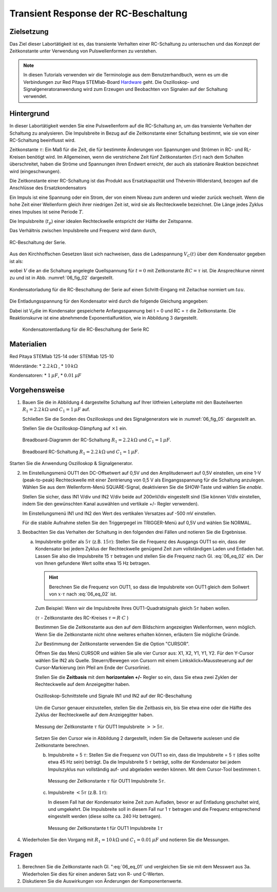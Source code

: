 Transient Response der RC-Beschaltung
=====================================


Zielsetzung
-----------

Das Ziel dieser Labortätigkeit ist es, das transiente Verhalten einer
RC-Schaltung zu untersuchen und das Konzept der Zeitkonstante unter
Verwendung von Pulswellenformen zu verstehen.


.. note::

   .. _Hardware: http://redpitaya.readthedocs.io/en/latest/doc/developerGuide/125-10/top.html

   In diesen Tutorials verwenden wir die Terminologie aus dem
   Benutzerhandbuch, wenn es um die Verbindungen zur Red Pitaya
   STEMlab-Board Hardware_ geht. Die Oszilloskop- und
   Signalgeneratoranwendung wird zum Erzeugen und Beobachten
   von Signalen auf der Schaltung verwendet.



Hintergrund
-----------

In dieser Labortätigkeit wenden Sie eine Pulswellenform auf die
RC-Schaltung an, um das transiente Verhalten der Schaltung zu
analysieren. Die Impulsbreite in Bezug auf die Zeitkonstante einer
Schaltung bestimmt, wie sie von einer RC-Schaltung beeinflusst wird.


Zeitkonstante :math:`\tau`: Ein Maß für die Zeit, die für bestimmte
Änderungen von Spannungen und Strömen in RC- und RL-Kreisen benötigt
wird. Im Allgemeinen, wenn die verstrichene Zeit fünf Zeitkonstanten
(:math:`5 \tau`) nach dem Schalten überschreitet, haben die Ströme und
Spannungen ihren Endwert erreicht, der auch als stationäre Reaktion
bezeichnet wird (eingeschwungen).

Die Zeitkonstante einer RC-Schaltung ist das Produkt aus
Ersatzkapazität und Thévenin-Widerstand, bezogen auf die Anschlüsse
des Ersatzkondensators


.. math:: \tau = R \cdot C
   :label: 06_eq_01

Ein Impuls ist eine Spannung oder ein Strom, der von einem Niveau zum
anderen und wieder zurück wechselt. Wenn die hohe Zeit einer
Wellenform gleich ihrer niedrigen Zeit ist, wird sie als Rechteckwelle
bezeichnet. Die Länge jedes Zyklus eines Impulses ist seine Periode
:math:`T`.

Die Impulsbreite (:math:`t_p`) einer idealen Rechteckwelle entspricht der
Hälfte der Zeitspanne.

Das Verhältnis zwischen Impulsbreite und Frequenz wird dann durch, 

.. math:: f = \frac{1}{2 t_p}
   :label: 06_eq_02

	   
.. _06_fig_01:
.. figure:: img/Activity_06_Fig_01.png
   :align: center
	   
   RC-Beschaltung der Serie.
   

Aus den Kirchhoffschen Gesetzen lässt sich nachweisen, dass die
Ladespannung :math:`V_C(t)` über dem Kondensator gegeben ist als:


.. math:: V_C (t) = V \left(1 - e^{-\frac{\tau}{RC}} \right), \quad t >= 0
   :label: 06_eq_03
	   
	  

wobei :math:`V` die an die Schaltung angelegte Quellspannung für
:math:`t=0` mit Zeitkonstante :math:`RC=\tau` ist. Die Ansprechkurve
nimmt zu und ist in Abb. :numref:`06_fig_02` dargestellt.


.. _06_fig_02:
.. figure:: img/Activity_06_Fig_02.png
   :align: center

   Kondensatorladung für die RC-Beschaltung der Serie auf einen
   Schritt-Eingang mit Zeitachse normiert um :math:`tau`. 
	    
	    
Die Entladungsspannung für den Kondensator wird durch die folgende
Gleichung angegeben:


.. math:: V_C (t) = V_o e^{-\frac{\tau}{RC}}, \quad t >= 0
   :label: _06_eq_04
	   

Dabei ist V\ :sub:`0`\ die im Kondensator gespeicherte Anfangsspannung
bei t = 0 und RC = :math:`\tau` die Zeitkonstante. Die Reaktionskurve
ist eine abnehmende Exponentialfunktion, wie in Abbildung 3
dargestellt.

.. _06_fig_03:
.. figure:: img/Activity_06_Fig_03.png

   Kondensatorentladung für die RC-Beschaltung der Serie RC


Materialien
-----------

Red Pitaya STEMlab 125-14 oder STEMlab 125-10 

Widerstände: 
* :math:`2.2\,k\Omega` , 
* :math:`10\,k\Omega`

Kondensatoren: 
* :math:`1\,\mu F`, 
* :math:`0.01\,\mu F` 

  
Vorgehensweise
--------------

1. Bauen Sie die in Abbildung 4 dargestellte Schaltung auf Ihrer
   lötfreien Leiterplatte mit den Bauteilwerten 
   :math:`R_1 = 2.2\,k\Omega` und
   :math:`C_1 = 1\,\mu F` auf.
   
   Schließen Sie die Sonden des Oszilloskops und des
   Signalgenerators wie in :numref:`06_fig_05` dargestellt an.
     
   Stellen Sie die Oszilloskop-Dämpfung auf :math:`\times 1` ein.

          
   .. figure:: img/Activity_06_Fig_04.png
      :name: 06_fig_04
      :align: center

      Breadboard-Diagramm der RC-Schaltung :math:`R_1 = 2.2\, k\Omega` und
      :math:`C_1 = 1\, \mu F`.
   

   
   .. figure:: img/Activity_06_Fig_05.png
      :name: 06_fig_05
      :align: center

      Breadboard RC-Schaltung :math:`R_1 = 2.2\, k\Omega` und
      :math:`C_1 = 1\, \mu F`.
		 

Starten Sie die Anwendung Oszilloskop & Signalgenerator. 

2. Im Einstellungsmenü OUT1 den DC-Offsetwert auf 0,5V und den
   Amplitudenwert auf 0,5V einstellen, um eine 1-V (peak-to-peak)
   Rechteckwelle mit einer Zentrierung von 0,5 V als Eingangsspannung
   für die Schaltung anzulegen. Wählen Sie aus dem Wellenform-Menü
   SQUARE-Signal, deaktivieren Sie die SHOW-Taste und wählen Sie *enable*.
   
   Stellen Sie sicher, dass IN1 V/div und IN2 V/div beide auf
   200mV/div eingestellt sind (Sie können V/div einstellen, indem Sie
   den gewünschten Kanal auswählen und vertikale +/- Regler
   verwenden).
   
   Im Einstellungsmenü IN1 und IN2 den Wert des vertikalen Versatzes
   auf -500 mV einstellen.
   
   Für die stabile Aufnahme stellen Sie den Triggerpegel im
   TRIGGER-Menü auf 0,5V und wählen Sie NORMAL.
   

3. Beobachten Sie das Verhalten der Schaltung in den folgenden drei
   Fällen und notieren Sie die Ergebnisse.
   

   a. Impulsbreite größer als :math:`5 \tau` (z.B. :math:`15 \tau`):
      Stellen Sie die Frequenz des Ausgangs OUT1 so ein, dass der
      Kondensator bei jedem Zyklus der Rechteckwelle genügend Zeit zum
      vollständigen Laden und Entladen hat. Lassen Sie also die
      Impulsbreite 15 :math:`\tau` betragen und stellen Sie die Frequenz
      nach Gl. :eq:`06_eq_02` ein. Der von Ihnen gefundene Wert sollte
      etwa 15 Hz betragen.
   

      .. hint::

	 Berechnen Sie die Frequenz von OUT1, so dass die Impulsbreite
	 von OUT1 gleich dem Sollwert von :math:`x \cdot \tau` nach
	 :eq:`06_eq_02` ist.
		
	 .. math:: f_out = \frac{1}{2 \cdot x \cdot \tau}
	    :label: 06_eq_05



      Zum Beispiel: Wenn wir die Impulsbreite Ihres OUT1-Quadratsignals
      gleich :math:`5 \tau` haben wollen.

      (:math:`\tau` - Zeitkonstante des RC-Kreises :math:`\tau = R \cdot C` )

      .. math::
	 :label: 06_eq_06
		 
	 \tau &= R \cdot C
	 & = 2.2\,k\Omega \cdot 1\,\mu F
	 &= 2.2\,ms

	 

      .. math:: 
	 :label: 06_eq_07

	 f_out &= \frac{1}{2 \cdot 5 \cdot \tau} 
	 &= \frac{1}{2 \cdot 5 \cdot 2.2\,ms}
	 &= 45\,Hz
	

      Bestimmen Sie die Zeitkonstante aus den auf dem Bildschirm angezeigten
      Wellenformen, wenn möglich. Wenn Sie die Zeitkonstante nicht ohne
      weiteres erhalten können, erläutern Sie mögliche Gründe.

      Zur Bestimmung der Zeitkonstante verwenden Sie die Option "CURSOR".

      Öffnen Sie das Menü CURSOR und wählen Sie alle vier Cursor aus: X1,
      X2, Y1, Y1, Y2. Für den Y-Cursor wählen Sie IN2 als Quelle.
      Steuern/Bewegen von Cursorn mit einem Linksklick+Maussteuerung auf der
      Cursor-Markierung (ein Pfeil am Ende der Cursorlinie).


      Stellen Sie die **Zeitbasis** mit dem **horizontalen +/-** Regler so
      ein, dass Sie etwa zwei Zyklen der Rechteckwelle auf dem Anzeigegitter
      haben.

      .. _06_fig_06:
      .. figure:: img/Activity_06_Fig_06.png
	 :align: center

	 Oszilloskop-Schnittstelle und Signale IN1 und IN2 auf der RC-Beschaltung 

		  
      Um die Cursor genauer einzustellen, stellen Sie die Zeitbasis ein, bis
      Sie etwa eine oder die Hälfte des Zyklus der Rechteckwelle auf dem
      Anzeigegitter haben.

      .. _06_fig_07:
      .. figure:: img/Activity_06_Fig_07.png
	 :align: center

	 Messung der Zeitkonstante :math:`\tau` für OUT1 Impulsbreite
	 :math:`>> 5 \tau`. 
		  

      Setzen Sie den Cursor wie in Abbildung 2 dargestellt, indem Sie die
      Deltawerte auslesen und die Zeitkonstante berechnen.


      b. Impulsbreite = 5 :math:`\tau`: Stellen Sie die Frequenz von OUT1 so
	 ein, dass die Impulsbreite = 5 :math:`\tau` (dies sollte etwa 45 Hz
	 sein) beträgt. Da die Impulsbreite 5 :math:`\tau` beträgt, sollte
	 der Kondensator bei jedem Impulszyklus nun vollständig auf- und
	 abgeladen werden können. Mit dem Cursor-Tool bestimmen t.
   
	 .. _06_fig_08:
	 .. figure:: img/Activity_06_Fig_08.png
	    :align: center

	    Messung der Zeitkonstante :math:`\tau` für OUT1
	    Impulsbreite :math:`5 \tau`. 


      c. Impulsbreite :math:`< 5 \tau` (z.B. :math:`1 \tau`):

	 In diesem Fall hat der Kondensator keine Zeit zum Aufladen,
	 bevor er auf Entladung geschaltet wird, und umgekehrt. Die
	 Impulsbreite soll in diesem Fall nur 1 :math:`\tau` betragen
	 und die Frequenz entsprechend eingestellt werden (diese
	 sollte ca. 240 Hz betragen).
	 
	 .. _06_fig_09:
	 .. figure:: img/Activity_06_Fig_09.png
	    :align: center

	    Messung der Zeitkonstante t für OUT1 Impulsbreite :math:`1 \tau`
		     
		     
4. Wiederholen Sie den Vorgang mit :math:`R_1 = 10\,k\Omega` und
   :math:`C_1 = 0.01\,\mu F` und notieren Sie die Messungen.

	
Fragen
------
1. Berechnen Sie die Zeitkonstante nach Gl. ":eq:`06_eq_01` und vergleichen
   Sie sie mit dem Messwert aus 3a. Wiederholen Sie dies für einen
   anderen Satz von R- und C-Werten.
   
2. Diskutieren Sie die Auswirkungen von Änderungen der Komponentenwerte.


















































































































































